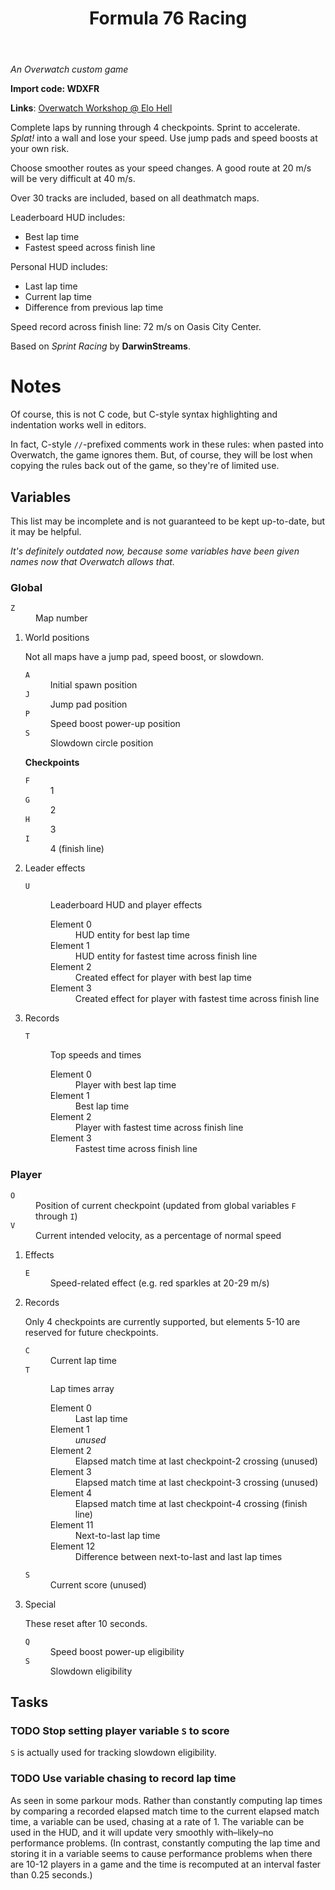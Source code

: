 #+TITLE: Formula 76 Racing

/An Overwatch custom game/

*Import code: WDXFR*

*Links*: [[https://workshop.elohell.gg/t4GRDzr2u/Formula_76_Racing][Overwatch Workshop @ Elo Hell]]

Complete laps by running through 4 checkpoints. Sprint to accelerate. /Splat!/ into a wall and lose your speed. Use jump pads and speed boosts at your own risk.

Choose smoother routes as your speed changes. A good route at 20 m/s will be very difficult at 40 m/s.

Over 30 tracks are included, based on all deathmatch maps.

Leaderboard HUD includes:

+  Best lap time 
+  Fastest speed across finish line

Personal HUD includes:

+  Last lap time
+  Current lap time
+  Difference from previous lap time

Speed record across finish line: 72 m/s on Oasis City Center.

Based on /Sprint Racing/ by *DarwinStreams*.

* Notes

Of course, this is not C code, but C-style syntax highlighting and indentation works well in editors.  

In fact, C-style =//=-prefixed comments work in these rules: when pasted into Overwatch, the game ignores them.  But, of course, they will be lost when copying the rules back out of the game, so they're of limited use.

** Variables

This list may be incomplete and is not guaranteed to be kept up-to-date, but it may be helpful.

/It's definitely outdated now, because some variables have been given names now that Overwatch allows that./

*** Global

+ =Z= :: Map number

**** World positions

Not all maps have a jump pad, speed boost, or slowdown.

+  =A= :: Initial spawn position
+  =J= :: Jump pad position
+  =P= :: Speed boost power-up position
+  =S= :: Slowdown circle position

*Checkpoints*
+  =F= :: 1
+  =G= :: 2
+  =H= :: 3
+  =I= :: 4 (finish line)

**** Leader effects

+  =U= :: Leaderboard HUD and player effects
     -  Element 0 :: HUD entity for best lap time
     -  Element 1 :: HUD entity for fastest time across finish line
     -  Element 2 :: Created effect for player with best lap time
     -  Element 3 :: Created effect for player with fastest time across finish line

**** Records

+  =T= :: Top speeds and times
     -  Element 0 :: Player with best lap time
     -  Element 1 :: Best lap time
     -  Element 2 :: Player with fastest time across finish line
     -  Element 3 :: Fastest time across finish line

*** Player

+  =O= :: Position of current checkpoint (updated from global variables =F= through =I=)
+  =V= :: Current intended velocity, as a percentage of normal speed

**** Effects

+ =E= :: Speed-related effect (e.g. red sparkles at 20-29 m/s)

**** Records

Only 4 checkpoints are currently supported, but elements 5-10 are reserved for future checkpoints.

+  =C= :: Current lap time
+  =T= :: Lap times array
     -  Element 0 :: Last lap time
     -  Element 1 :: /unused/
     -  Element 2 :: Elapsed match time at last checkpoint-2 crossing (unused)
     -  Element 3 :: Elapsed match time at last checkpoint-3 crossing (unused)
     -  Element 4 :: Elapsed match time at last checkpoint-4 crossing (finish line)
     -  Element 11 :: Next-to-last lap time
     -  Element 12 :: Difference between next-to-last and last lap times
+  =S= :: Current score (unused)

**** Special

These reset after 10 seconds.

+  =Q= :: Speed boost power-up eligibility
+  =S= :: Slowdown eligibility

** Tasks

*** TODO Stop setting player variable =S= to score

=S= is actually used for tracking slowdown eligibility.

*** TODO Use variable chasing to record lap time

As seen in some parkour mods.  Rather than constantly computing lap times by comparing a recorded elapsed match time to the current elapsed match time, a variable can be used, chasing at a rate of 1.  The variable can be used in the HUD, and it will update very smoothly with--likely--no performance problems.  (In contrast, constantly computing the lap time and storing it in a variable seems to cause performance problems when there are 10-12 players in a game and the time is recomputed at an interval faster than 0.25 seconds.)
